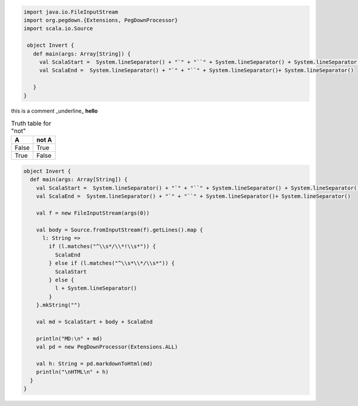 .. highlight:: c
.. code:: scala

   import java.io.FileInputStream
   import org.pegdown.{Extensions, PegDownProcessor}
   import scala.io.Source
   
    object Invert {
      def main(args: Array[String]) {
        val ScalaStart =  System.lineSeparator() + "`" + "``" + System.lineSeparator() + System.lineSeparator()
        val ScalaEnd =  System.lineSeparator() + "`" + "``" + System.lineSeparator()+ System.lineSeparator()
    
      }
   }


this is a comment _underline_
**hello**

.. table:: Truth table for "not"

   =====  =====
     A    not A
   =====  =====
   False  True
   True   False
   =====  =====

.. code:: Example2
    
    object Invert {
      def main(args: Array[String]) {
        val ScalaStart =  System.lineSeparator() + "`" + "``" + System.lineSeparator() + System.lineSeparator()
        val ScalaEnd =  System.lineSeparator() + "`" + "``" + System.lineSeparator()+ System.lineSeparator()
    
        val f = new FileInputStream(args(0))
    
        val body = Source.fromInputStream(f).getLines().map {
          l: String =>
            if (l.matches("^\\s*/\\*!\\s*")) {
              ScalaEnd
            } else if (l.matches("^\\s*\\*/\\s*")) {
              ScalaStart
            } else {
              l + System.lineSeparator()
            }
        }.mkString("")
    
        val md = ScalaStart + body + ScalaEnd
    
        println("MD:\n" + md)
        val pd = new PegDownProcessor(Extensions.ALL)
    
        val h: String = pd.markdownToHtml(md)
        println("\nHTML\n" + h)
      }
    }
